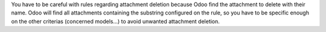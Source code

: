 You have to be careful with rules regarding attachment deletion because Odoo find the attachment to delete with their name.
Odoo will find all attachments containing the substring configured on the rule, so you have to be specific enough on the other criterias (concerned models...) to avoid unwanted attachment deletion.
